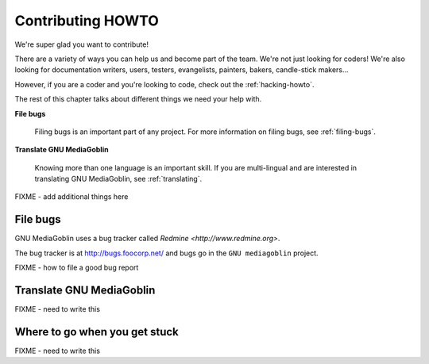 ====================
 Contributing HOWTO
====================

We're super glad you want to contribute!

There are a variety of ways you can help us and become part of the
team.  We're not just looking for coders!  We're also looking for
documentation writers, users, testers, evangelists, painters, bakers,
candle-stick makers...

However, if you are a coder and you're looking to code, check out the
:ref:`hacking-howto`.

The rest of this chapter talks about different things we need your
help with.

**File bugs**

    Filing bugs is an important part of any project.  For more
    information on filing bugs, see :ref:`filing-bugs`.


**Translate GNU MediaGoblin**

    Knowing more than one language is an important skill.  If you are
    multi-lingual and are interested in translating GNU MediaGoblin,
    see :ref:`translating`.

FIXME - add additional things here


.. _filing-bugs:

File bugs
=========

GNU MediaGoblin uses a bug tracker called `Redmine
<http://www.redmine.org>`.

The bug tracker is at http://bugs.foocorp.net/ and bugs go in the
``GNU mediagoblin`` project.

FIXME - how to file a good bug report


.. _translating:

Translate GNU MediaGoblin
=========================

FIXME - need to write this


Where to go when you get stuck
==============================

FIXME - need to write this
